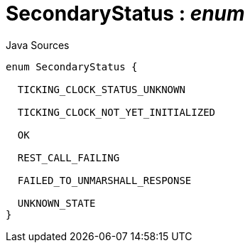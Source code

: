 = SecondaryStatus : _enum_
:Notice: Licensed to the Apache Software Foundation (ASF) under one or more contributor license agreements. See the NOTICE file distributed with this work for additional information regarding copyright ownership. The ASF licenses this file to you under the Apache License, Version 2.0 (the "License"); you may not use this file except in compliance with the License. You may obtain a copy of the License at. http://www.apache.org/licenses/LICENSE-2.0 . Unless required by applicable law or agreed to in writing, software distributed under the License is distributed on an "AS IS" BASIS, WITHOUT WARRANTIES OR  CONDITIONS OF ANY KIND, either express or implied. See the License for the specific language governing permissions and limitations under the License.

.Java Sources
[source,java]
----
enum SecondaryStatus {

  TICKING_CLOCK_STATUS_UNKNOWN

  TICKING_CLOCK_NOT_YET_INITIALIZED

  OK

  REST_CALL_FAILING

  FAILED_TO_UNMARSHALL_RESPONSE

  UNKNOWN_STATE
}
----

